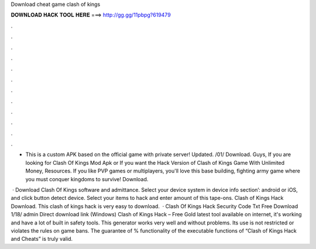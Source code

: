 Download cheat game clash of kings



𝐃𝐎𝐖𝐍𝐋𝐎𝐀𝐃 𝐇𝐀𝐂𝐊 𝐓𝐎𝐎𝐋 𝐇𝐄𝐑𝐄 ===> http://gg.gg/11pbpg?619479



.



.



.



.



.



.



.



.



.



.



.



.

- This is a custom APK based on the official game with private server! Updated. /01/ Download. Guys, If you are looking for Clash Of Kings Mod Apk or If you want the Hack Version of Clash of Kings Game With Unlimited Money, Resources. If you like PVP games or multiplayers, you'll love this base building, fighting army game where you must conquer kingdoms to survive! Download.

 · Download Clash Of Kings  software and admittance. Select your device system in device info section’: android or iOS, and click button detect device. Select your items to hack and enter amount of this tape-ons. Clash of Kings Hack Download. This clash of kings hack is very easy to download.  · Clash Of Kings Hack Security Code Txt Free Download 1/18/ admin Direct download link (Windows) Clash of Kings Hack – Free Gold latest tool available on internet, it's working and have a lot of built in safety tools. This generator works very well and without problems. Its use is not restricted or violates the rules on game bans. The guarantee of % functionality of the executable functions of “Clash of Kings Hack and Cheats” is truly valid.
